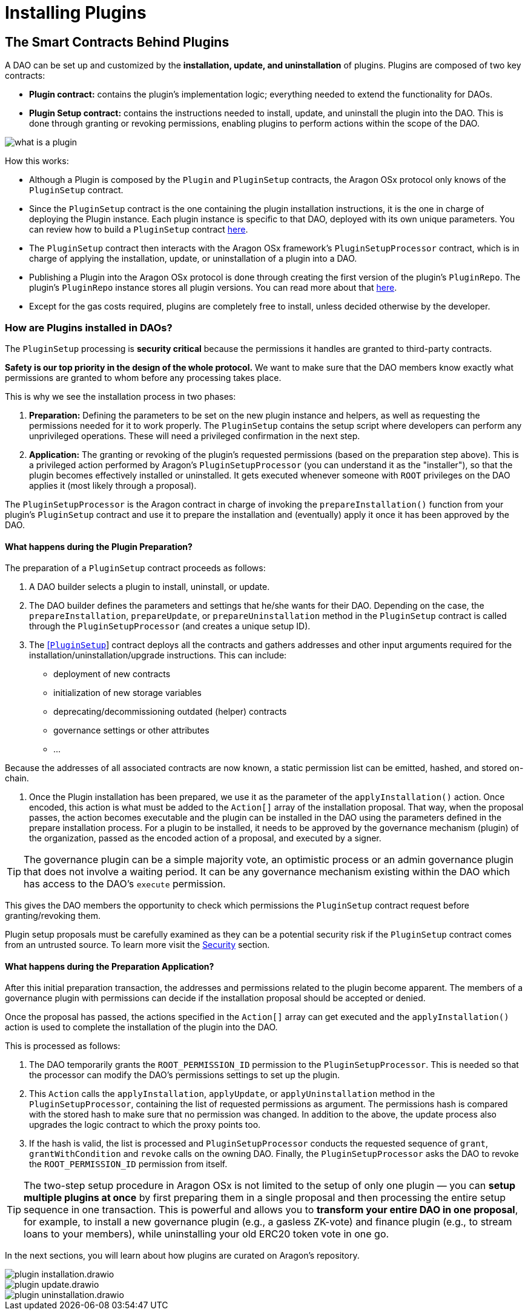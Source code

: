 = Installing Plugins

== The Smart Contracts Behind Plugins

A DAO can be set up and customized by the **installation, update, and uninstallation** of plugins. Plugins are composed of two key contracts:

- **Plugin contract:** contains the plugin's implementation logic; everything needed to extend the functionality for DAOs.
- **Plugin Setup contract:** contains the instructions needed to install, update, and uninstall the plugin into the DAO. This is done through granting or revoking permissions, enabling plugins to perform actions within the scope of the DAO.


image::../../../../../_/images/img/plugins/what_is_a_plugin.png[align="center"]


How this works:

- Although a Plugin is composed by the `Plugin` and `PluginSetup` contracts, the Aragon OSx protocol only knows of the `PluginSetup` contract.
- Since the `PluginSetup` contract is the one containing the plugin installation instructions, it is the one in charge of deploying the Plugin instance. Each plugin instance is specific to that DAO, deployed with its own unique parameters. 
You can review how to build a `PluginSetup` contract xref:how-to-guides/plugin-development/index.adoc[here].
- The `PluginSetup` contract then interacts with the Aragon OSx framework's `PluginSetupProcessor` contract, which is in charge of applying the installation, update, or uninstallation of a plugin into a DAO.
- Publishing a Plugin into the Aragon OSx protocol is done through creating the first version of the plugin's `PluginRepo`. The plugin's `PluginRepo` instance stores all plugin versions. 
You can read more about that xref:how-to-guides/plugin-development/publication/index.adoc[here].
- Except for the gas costs required, plugins are completely free to install, unless decided otherwise by the developer.

### How are Plugins installed in DAOs?

The `PluginSetup` processing is **security critical** because the permissions it handles are granted to third-party contracts.

**Safety is our top priority in the design of the whole protocol.** We want to make sure that the DAO members know exactly what 
permissions are granted to whom before any processing takes place.

This is why we see the installation process in two phases:

1. **Preparation:** Defining the parameters to be set on the new plugin instance and helpers, as well as requesting the permissions needed for it to work properly. 
The `PluginSetup` contains the setup script where developers can perform any unprivileged operations. These will need a privileged 
confirmation in the next step.
2. **Application:** The granting or revoking of the plugin's requested permissions (based on the preparation step above). 
This is a privileged action performed by Aragon's `PluginSetupProcessor` (you can understand it as the "installer"), 
so that the plugin becomes effectively installed or uninstalled. It gets executed whenever someone with `ROOT` privileges on 
the DAO applies it (most likely through a proposal).

The `PluginSetupProcessor` is the Aragon contract in charge of invoking the `prepareInstallation()` function from your plugin's `PluginSetup` 
contract and use it to prepare the installation and (eventually) apply it once it has been approved by the DAO.

#### What happens during the Plugin Preparation?

The preparation of a `PluginSetup` contract proceeds as follows:

1. A DAO builder selects a plugin to install, uninstall, or update.

2. The DAO builder defines the parameters and settings that he/she wants for their DAO. Depending on the case, the `prepareInstallation`, `prepareUpdate`, or `prepareUninstallation` method in the `PluginSetup` contract is called through the `PluginSetupProcessor` (and creates a unique setup ID).

3. The link:https://github.com/aragon/osx/blob/e24d9fa3bd6d5a4c9f5936c14ccda1fe9886c2b0/packages/contracts/src/framework/plugin/setup/PluginSetup.sol[[`PluginSetup`]] contract deploys all the contracts 
and gathers addresses and other input arguments required for the installation/uninstallation/upgrade instructions. This can include:

   - deployment of new contracts
   - initialization of new storage variables
   - deprecating/decommissioning outdated (helper) contracts
   - governance settings or other attributes
   - ...

Because the addresses of all associated contracts are now known, a static permission list can be emitted, hashed, and stored on-chain.

4. Once the Plugin installation has been prepared, we use it as the parameter of the `applyInstallation()` action. Once encoded, this action is what must be added to the `Action[]` array of the installation proposal. That way, when the proposal passes, the action becomes executable and the plugin can be installed in the DAO using the parameters defined in the prepare installation process. For a plugin to be installed, it needs to be approved by the governance mechanism (plugin) of the organization, passed as the encoded action of a proposal, and executed by a signer.

TIP: The governance plugin can be a simple majority vote, an optimistic process or an admin governance plugin that does not involve a waiting period. It can be any governance mechanism existing within the DAO which has access to the DAO's `execute` permission.

This gives the DAO members the opportunity to check which permissions the `PluginSetup` contract request before granting/revoking them.

Plugin setup proposals must be carefully examined as they can be a potential security risk if the `PluginSetup` contract comes from
an untrusted source. To learn more visit the xref:how-it-works/framework/plugin-management/plugin-setup/security-risk-mitigation.adoc[Security] section.


#### What happens during the Preparation Application?

After this initial preparation transaction, the addresses and permissions related to the plugin become apparent. The members of a governance plugin with permissions can decide if the installation proposal should be accepted or denied.

Once the proposal has passed, the actions specified in the `Action[]` array can get executed and the `applyInstallation()` action is used to complete the installation of the plugin into the DAO.

This is processed as follows:

1. The DAO temporarily grants the `ROOT_PERMISSION_ID` permission to the `PluginSetupProcessor`. This is needed so that the processor can modify the DAO's permissions settings to set up the plugin.
2. This `Action` calls the `applyInstallation`, `applyUpdate`, or `applyUninstallation` method in the `PluginSetupProcessor`, containing the list of requested permissions as argument. The permissions hash is compared with the stored hash to make sure that no permission was changed.
   In addition to the above, the update process also upgrades the logic contract to which the proxy points too.
3. If the hash is valid, the list is processed and `PluginSetupProcessor` conducts the requested sequence of `grant`, `grantWithCondition` and `revoke` calls on the owning DAO.
   Finally, the `PluginSetupProcessor` asks the DAO to revoke the `ROOT_PERMISSION_ID` permission from itself.

TIP: The two-step setup procedure in Aragon OSx is not limited to the setup of only one plugin — you can **setup multiple plugins at once** 
by first preparing them in a single proposal and then processing the entire setup sequence in one transaction. This is powerful and
allows you to **transform your entire DAO in one proposal**, for example, to install a new governance plugin (e.g., a gasless ZK-vote) and finance plugin (e.g., to stream loans to your members), while uninstalling your old ERC20 token vote in one go.

In the next sections, you will learn about how plugins are curated on Aragon's repository.


image::../../../../../_/images/optimized-svg/plugins/plugin-installation.drawio.svg[align="center"]
image::../../../../../_/images/optimized-svg/plugins/plugin-update.drawio.svg[align="center"]
image::../../../../../_/images/optimized-svg/plugins/plugin-uninstallation.drawio.svg[align="center"]


